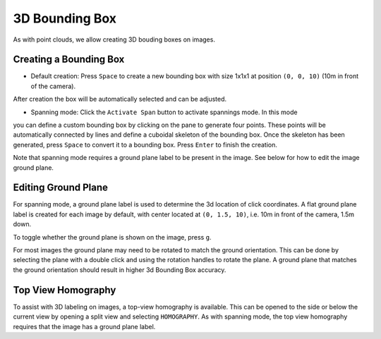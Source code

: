 3D Bounding Box
---------------

As with point clouds, we allow creating 3D bouding boxes on images.

Creating a Bounding Box
~~~~~~~~~~~~~~~~~~~~~~~
* Default creation: Press ``Space`` to create a new bounding box with size 1x1x1 at position ``(0, 0, 10)`` (10m in front of the camera).
After creation the box will be automatically selected and can be adjusted.

* Spanning mode: Click the ``Activate Span`` button to activate spannings mode. In this mode
you can define a custom bounding box by clicking on the pane to generate four points. These points will be automatically connected by lines and define a cuboidal skeleton of the bounding box. Once the skeleton has been generated, press ``Space`` to convert it to a bounding box. Press ``Enter`` to finish the creation.

Note that spanning mode requires a ground plane label to be present in the image.
See below for how to edit the image ground plane.

Editing Ground Plane
~~~~~~~~~~~~~~~~~~~~
For spanning mode, a ground plane label is used to determine the 3d location of 
click coordinates. A flat ground plane label is created for each image by default, 
with center located at ``(0, 1.5, 10)``, i.e. 10m in front of the camera, 1.5m down.

To toggle whether the ground plane is shown on the image, press ``g``.

For most images the ground plane may need to be rotated to match the ground orientation.
This can be done by selecting the plane with a double click and using the rotation 
handles to rotate the plane. A ground plane that matches the ground orientation 
should result in higher 3d Bounding Box accuracy.

Top View Homography
~~~~~~~~~~~~~~~~~~~
To assist with 3D labeling on images, a top-view homography is available. This
can be opened to the side or below the current view by opening a split view and
selecting ``HOMOGRAPHY``. As with spanning mode, the top view homography requires
that the image has a ground plane label. 
